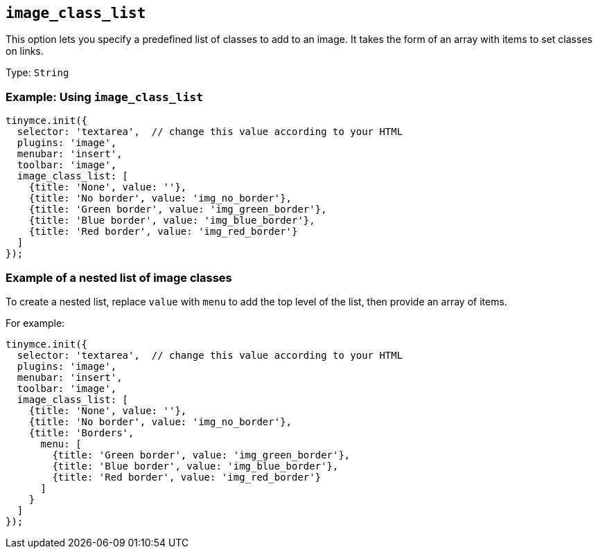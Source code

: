 [[image_class_list]]
== `+image_class_list+`

This option lets you specify a predefined list of classes to add to an image. It takes the form of an array with items to set classes on links.

Type: `+String+`

=== Example: Using `+image_class_list+`

[source,js]
----
tinymce.init({
  selector: 'textarea',  // change this value according to your HTML
  plugins: 'image',
  menubar: 'insert',
  toolbar: 'image',
  image_class_list: [
    {title: 'None', value: ''},
    {title: 'No border', value: 'img_no_border'},
    {title: 'Green border', value: 'img_green_border'},
    {title: 'Blue border', value: 'img_blue_border'},
    {title: 'Red border', value: 'img_red_border'}
  ]
});
----

=== Example of a nested list of image classes

To create a nested list, replace `+value+` with `+menu+` to add the top level of the list, then provide an array of items.

For example:

[source,js]
----
tinymce.init({
  selector: 'textarea',  // change this value according to your HTML
  plugins: 'image',
  menubar: 'insert',
  toolbar: 'image',
  image_class_list: [
    {title: 'None', value: ''},
    {title: 'No border', value: 'img_no_border'},
    {title: 'Borders',
      menu: [
        {title: 'Green border', value: 'img_green_border'},
        {title: 'Blue border', value: 'img_blue_border'},
        {title: 'Red border', value: 'img_red_border'}
      ]
    }
  ]
});
----
